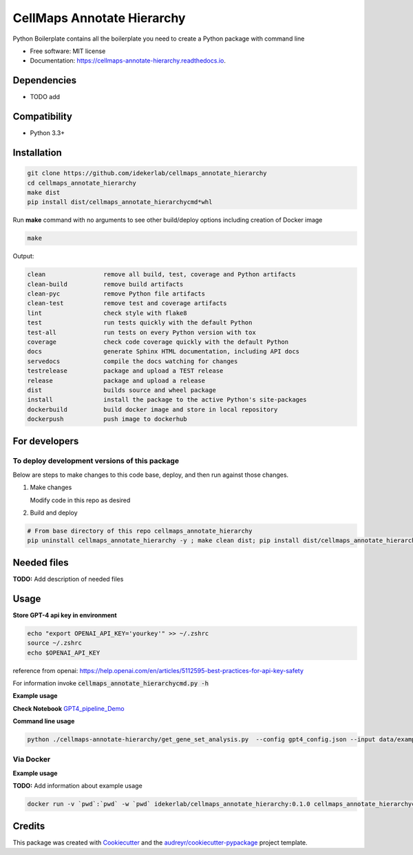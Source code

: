===========================
CellMaps Annotate Hierarchy
===========================


.. image:: https://img.shields.io/pypi/v/cellmaps_annotate_hierarchy.svg
        :target: https://pypi.python.org/pypi/cellmaps_annotate_hierarchy

.. image:: https://img.shields.io/travis/idekerlab/cellmaps_annotate_hierarchy.svg
        :target: https://travis-ci.com/idekerlab/cellmaps_annotate_hierarchy

.. image:: https://readthedocs.org/projects/cellmaps-annotate-hierarchy/badge/?version=latest
        :target: https://cellmaps-annotate-hierarchy.readthedocs.io/en/latest/?badge=latest
        :alt: Documentation Status




Python Boilerplate contains all the boilerplate you need to create a Python package with command line


* Free software: MIT license
* Documentation: https://cellmaps-annotate-hierarchy.readthedocs.io.



Dependencies
------------

* TODO add

Compatibility
-------------

* Python 3.3+

Installation
------------

.. code-block::

   git clone https://github.com/idekerlab/cellmaps_annotate_hierarchy
   cd cellmaps_annotate_hierarchy
   make dist
   pip install dist/cellmaps_annotate_hierarchycmd*whl


Run **make** command with no arguments to see other build/deploy options including creation of Docker image 

.. code-block::

   make

Output:

.. code-block::

   clean                remove all build, test, coverage and Python artifacts
   clean-build          remove build artifacts
   clean-pyc            remove Python file artifacts
   clean-test           remove test and coverage artifacts
   lint                 check style with flake8
   test                 run tests quickly with the default Python
   test-all             run tests on every Python version with tox
   coverage             check code coverage quickly with the default Python
   docs                 generate Sphinx HTML documentation, including API docs
   servedocs            compile the docs watching for changes
   testrelease          package and upload a TEST release
   release              package and upload a release
   dist                 builds source and wheel package
   install              install the package to the active Python's site-packages
   dockerbuild          build docker image and store in local repository
   dockerpush           push image to dockerhub

For developers
-------------------------------------------

To deploy development versions of this package
~~~~~~~~~~~~~~~~~~~~~~~~~~~~~~~~~~~~~~~~~~~~~~~~~~

Below are steps to make changes to this code base, deploy, and then run
against those changes.

#. Make changes

   Modify code in this repo as desired

#. Build and deploy

.. code-block::

    # From base directory of this repo cellmaps_annotate_hierarchy
    pip uninstall cellmaps_annotate_hierarchy -y ; make clean dist; pip install dist/cellmaps_annotate_hierarchy*whl



Needed files
------------

**TODO:** Add description of needed files


Usage
-----

**Store GPT-4 api key in environment**

.. code-block::

   echo "export OPENAI_API_KEY='yourkey'" >> ~/.zshrc
   source ~/.zshrc
   echo $OPENAI_API_KEY

reference from openai: https://help.openai.com/en/articles/5112595-best-practices-for-api-key-safety 

For information invoke :code:`cellmaps_annotate_hierarchycmd.py -h`

**Example usage**


**Check Notebook**  `GPT4_pipeline_Demo <./cellmaps-annotate-hierarchy/GPT4_pipeline_Demo.ipynb>`_


**Command line usage**


.. code-block::

   python ./cellmaps-annotate-hierarchy/get_gene_set_analysis.py  --config gpt4_config.json --input data/example_NeST_table_sub.tsv --start 0 --end 26 --input_sep '\t' --set_index 'NEST ID' --gene_column Genes --gene_sep ',' --out_file data/demo_commandline.tsv


Via Docker
~~~~~~~~~~~~~~~~~~~~~~

**Example usage**

**TODO:** Add information about example usage


.. code-block::

   docker run -v `pwd`:`pwd` -w `pwd` idekerlab/cellmaps_annotate_hierarchy:0.1.0 cellmaps_annotate_hierarchycmd.py # TODO Add other needed arguments here


Credits
-------

This package was created with Cookiecutter_ and the `audreyr/cookiecutter-pypackage`_ project template.

.. _Cookiecutter: https://github.com/audreyr/cookiecutter
.. _`audreyr/cookiecutter-pypackage`: https://github.com/audreyr/cookiecutter-pypackage
.. _NDEx: http://www.ndexbio.org
